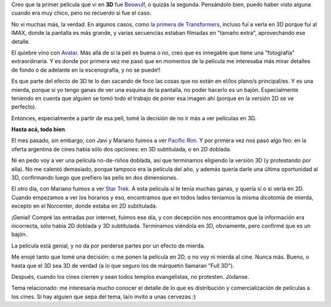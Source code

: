 .. title: No más cine en el cine
.. date: 2013-09-02 20:58:41
.. tags: 3D, películas

Creo que la primer película que vi en **3D** fue `Beowulf <http://www.imdb.com/title/tt0442933/>`_, o quizás la segunda. Pensándolo bien, puedo haber visto alguna cuando era muy chico, pero no recuerdo si fue el caso.

.. image:: /images/pelis3d/beowulf.jpg
    :alt: Beowulf

No ví muchas más, la verdad. En algunos casos, como `la primera de Transformers <http://www.imdb.com/title/tt0418279/>`_, incluso fuí a verla en 3D porque fuí al IMAX, donde la pantalla es más grande, y varias secuencias estaban filmadas en "tamaño extra", aprovechando ese detalle.

El quiebre vino con `Avatar <http://www.imdb.com/title/tt0499549/>`_. Más allá de si la peli es buena o no, creo que es innegable que tiene una "fotografía" extraordinaria. Y es donde por primera vez me pasó que en momentos de la película me interesaba más mirar detalles de fondo o de adelante en la escenografía, y no se puede!!

.. image:: /images/pelis3d/avatar.jpg
    :alt: Avatar

Es que parte del efecto de 3D te lo dan sacando de foco las cosas que no están en el/los plano/s principal/es. Y es una mierda, porque si yo tengo ganas de ver una esquina de la pantalla, no poder hacerlo es un bajón. Especialmente teniendo en cuenta que alguien se tomó todo el trabajo de poner esa imagen ahí (porque en la versión 2D se ve perfecto).

Entonces, especialmente a partir de esa peli, tomé la decisión de no ir más a ver películas en 3D.

**Hasta acá, todo bien**.

El mes pasado, sin embargo, con Javi y Mariano fuimos a ver `Pacific Rim <http://www.imdb.com/title/tt1663662/>`_. Y por primera vez nos pasó algo feo: en la oferta argentina de cines había sólo dos opciones: en 3D subtitulada, o en 2D doblada.

.. image:: /images/pelis3d/pacificrim.jpg
    :alt: Pacific Rim

Ni en pedo voy a ver una película no-de-niños doblada, así que terminamos eligiendo la versión 3D (y protestando por ella). No me calentó demasiado, porque tampoco era la película del año, y además quería darle una última oportunidad al 3D, confirmando luego que prefiero las pelis en dos dimensiones.

El otro día, con Mariano fuimos a ver `Star Trek <http://www.imdb.com/title/tt1408101>`_. A esta película sí le tenía muchas ganas, y quería sí o sí verla en 2D. Cuando empezamos a ver los horarios y eso, encontramos que en todos lados teníamos la misma dicotomía de mierda, excepto en el Norcenter, donde estaba en 2D subtitulada.

¡Genial! Compré las entradas por internet, fuimos ese día, y con decepción nos encontramos que la información era incorrecta, sólo había 2D doblada y 3D subtítulada. Terminamos viéndola en 3D, obviamente, pero confirmé que es un bajón.

La película está genial, y no da por perderse partes por un efecto de mierda.

.. image:: /images/pelis3d/startrek.jpg
    :alt: Start Trek

Me enojé tanto que tomé una decisión: o me ponen la película en 2D, o no voy ni mierda al cine. Nunca más. Bueno, o hasta que el 3D sea 3D de verdad (a lo que seguro los de márquetin llamaran "Full 3D").

Después, cuando los cines cierren y sean todos templos evangelistas, no protesten. Jódanse.

Tema relacionado: me interesaría mucho conocer el detalle de lo que es distribución y comercialización de películas a los cines. Si hay alguien que sepa del tema, la/o invito a unas cervezas :)
